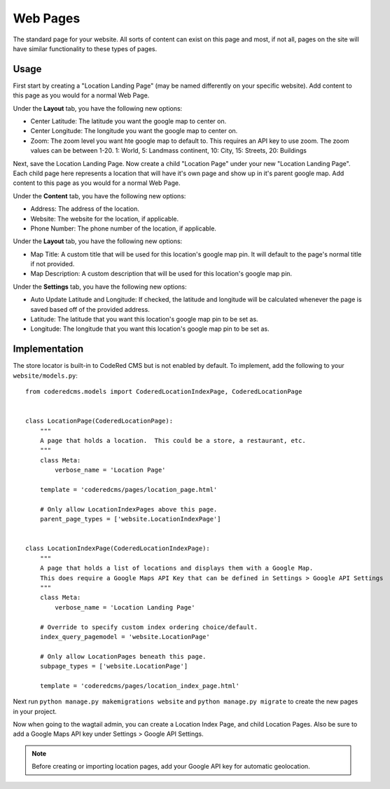 Web Pages
===================

The standard page for your website.  All sorts of content can exist on this page and most, if not all, pages on the site will have similar functionality to these types of pages.


Usage
-----

First start by creating a "Location Landing Page" (may be named differently on your specific website). Add content to this page as you would for a normal Web Page. 

Under the **Layout** tab, you have the following new options:

* Center Latitude: The latitude you want the google map to center on.
* Center Longitude: The longitude you want the google map to center on.
* Zoom: The zoom level you want hte google map to default to.  This requires an API key to use zoom. The zoom values can be between 1-20.  1: World, 5: Landmass continent, 10: City, 15: Streets, 20: Buildings

Next, save the Location Landing Page. Now create a child "Location Page" under your new "Location Landing Page". Each child page here represents a location that will have it's own page and show up in it's parent google map.  Add content to this page as you would for a normal Web Page.

Under the **Content** tab, you have the following new options:

* Address: The address of the location.
* Website: The website for the location, if applicable.
* Phone Number: The phone number of the location, if applicable.

Under the **Layout** tab, you have the following new options:

* Map Title: A custom title that will be used for this location's google map pin.  It will default to the page's normal title if not provided.
* Map Description: A custom description that will be used for this location's google map pin.

Under the **Settings** tab, you have the following new options:

* Auto Update Latitude and Longitude: If checked, the latitude and longitude will be calculated whenever the page is saved based off of the provided address.
* Latitude: The latitude that you want this location's google map pin to be set as.
* Longitude: The longitude that you want this location's google map pin to be set as.


Implementation
--------------

The store locator is built-in to CodeRed CMS but is not enabled by default. To implement, add
the following to your ``website/models.py``::

    from coderedcms.models import CoderedLocationIndexPage, CoderedLocationPage


    class LocationPage(CoderedLocationPage):
        """
        A page that holds a location.  This could be a store, a restaurant, etc.
        """
        class Meta:
            verbose_name = 'Location Page'

        template = 'coderedcms/pages/location_page.html'

        # Only allow LocationIndexPages above this page.
        parent_page_types = ['website.LocationIndexPage']


    class LocationIndexPage(CoderedLocationIndexPage):
        """
        A page that holds a list of locations and displays them with a Google Map.
        This does require a Google Maps API Key that can be defined in Settings > Google API Settings
        """
        class Meta:
            verbose_name = 'Location Landing Page'

        # Override to specify custom index ordering choice/default.
        index_query_pagemodel = 'website.LocationPage'

        # Only allow LocationPages beneath this page.
        subpage_types = ['website.LocationPage']

        template = 'coderedcms/pages/location_index_page.html'

Next run ``python manage.py makemigrations website`` and ``python manage.py migrate`` to create
the new pages in your project.

Now when going to the wagtail admin, you can create a Location Index Page, and child Location Pages.
Also be sure to add a Google Maps API key under Settings > Google API Settings.

.. note::
    Before creating or importing location pages, add your Google API key for automatic geolocation.

